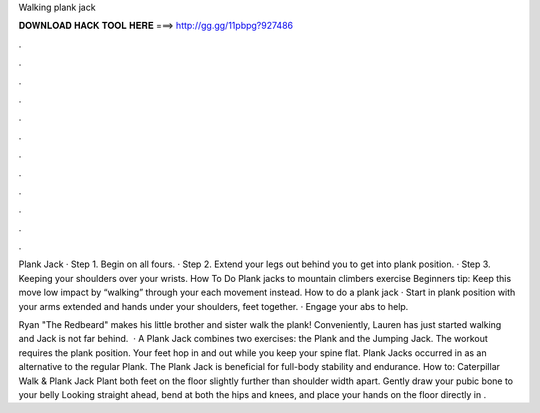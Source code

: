 Walking plank jack



𝐃𝐎𝐖𝐍𝐋𝐎𝐀𝐃 𝐇𝐀𝐂𝐊 𝐓𝐎𝐎𝐋 𝐇𝐄𝐑𝐄 ===> http://gg.gg/11pbpg?927486



.



.



.



.



.



.



.



.



.



.



.



.

Plank Jack · Step 1. Begin on all fours. · Step 2. Extend your legs out behind you to get into plank position. · Step 3. Keeping your shoulders over your wrists. How To Do Plank jacks to mountain climbers exercise Beginners tip: Keep this move low impact by “walking” through your each movement instead. How to do a plank jack · Start in plank position with your arms extended and hands under your shoulders, feet together. · Engage your abs to help.

Ryan "The Redbeard" makes his little brother and sister walk the plank! Conveniently, Lauren has just started walking and Jack is not far behind.  · A Plank Jack combines two exercises: the Plank and the Jumping Jack. The workout requires the plank position. Your feet hop in and out while you keep your spine flat. Plank Jacks occurred in as an alternative to the regular Plank. The Plank Jack is beneficial for full-body stability and endurance. How to: Caterpillar Walk & Plank Jack Plant both feet on the floor slightly further than shoulder width apart. Gently draw your pubic bone to your belly Looking straight ahead, bend at both the hips and knees, and place your hands on the floor directly in .
